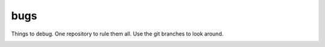 ====
bugs
====

Things to debug. One repository to rule them all. Use the git branches to look around.

.. image:: bugs.jpg
   :alt: bugs on flypaper

